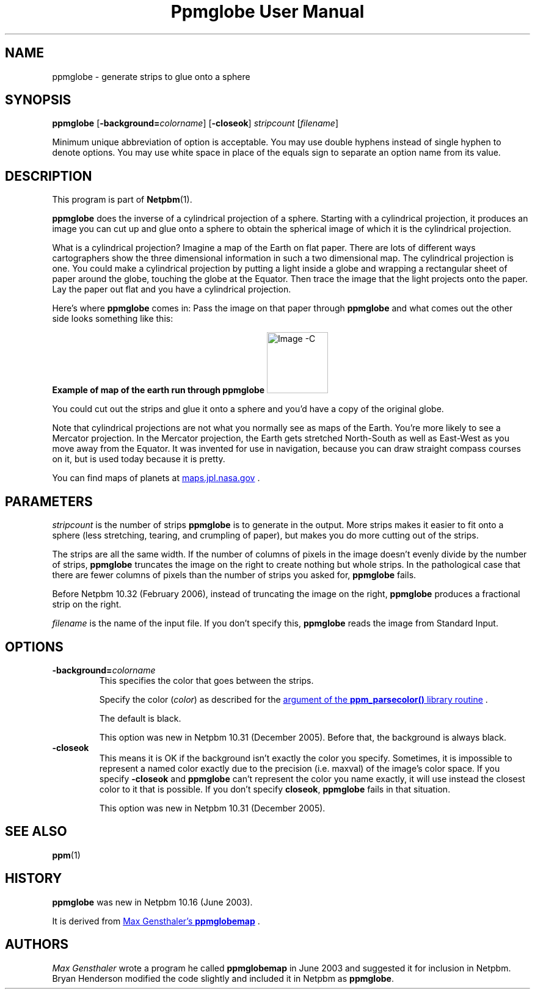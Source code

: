 ." This man page was generated by the Netpbm tool 'makeman' from HTML source.
." Do not hand-hack it!  If you have bug fixes or improvements, please find
." the corresponding HTML page on the Netpbm website, generate a patch
." against that, and send it to the Netpbm maintainer.
.TH "Ppmglobe User Manual" 0 "23 February 2006" "netpbm documentation"

.UN name
.SH NAME

ppmglobe - generate strips to glue onto a sphere

.UN synopsis
.SH SYNOPSIS

\fBppmglobe\fP
[\fB-background=\fP\fIcolorname\fP]
[\fB-closeok\fP]
\fIstripcount\fP
[\fIfilename\fP]
.PP
Minimum unique abbreviation of option is acceptable.  You may use double
hyphens instead of single hyphen to denote options.  You may use white
space in place of the equals sign to separate an option name from its value.


.UN description
.SH DESCRIPTION
.PP
This program is part of
.BR Netpbm (1).
.PP
\fBppmglobe\fP does the inverse of a cylindrical projection of a
sphere.  Starting with a cylindrical projection, it produces an image
you can cut up and glue onto a sphere to obtain the spherical image of
which it is the cylindrical projection.
.PP
What is a cylindrical projection?  Imagine a map of the Earth on
flat paper.  There are lots of different ways cartographers show the
three dimensional information in such a two dimensional map.  The
cylindrical projection is one.  You could make a cylindrical projection
by putting a light inside a globe and wrapping a rectangular sheet of
paper around the globe, touching the globe at the Equator.  Then trace
the image that the light projects onto the paper.  Lay the paper out flat
and you have a cylindrical projection.
.PP
Here's where \fBppmglobe\fP comes in:  Pass the image on that paper
through \fBppmglobe\fP and what comes out the other side looks something
like this:
.PP
.B Example of map of the earth run through ppmglobe
.IMG -C globe.jpg
.PP
You could cut out the strips and glue it onto a sphere and you'd
have a copy of the original globe.
.PP
Note that cylindrical projections are not what you normally see as
maps of the Earth.  You're more likely to see a Mercator projection.
In the Mercator projection, the Earth gets stretched North-South as
well as East-West as you move away from the Equator.  It was invented
for use in navigation, because you can draw straight compass courses
on it, but is used today because it is pretty.
.PP
You can find maps of planets at 
.UR http://maps.jpl.nasa.gov
maps.jpl.nasa.gov
.UE
\&.

.UN parameters
.SH PARAMETERS
.PP
\fIstripcount\fP is the number of strips \fBppmglobe\fP is to
generate in the output.  More strips makes it easier to fit onto a
sphere (less stretching, tearing, and crumpling of paper), but makes
you do more cutting out of the strips.
.PP
The strips are all the same width.  If the number of columns of
pixels in the image doesn't evenly divide by the number of strips,
\fBppmglobe\fP truncates the image on the right to create nothing but
whole strips.  In the pathological case that there are fewer columns
of pixels than the number of strips you asked for, \fBppmglobe\fP
fails.
.PP
Before Netpbm 10.32 (February 2006), instead of truncating the image
on the right, \fBppmglobe\fP produces a fractional strip on the right.
.PP
\fIfilename\fP is the name of the input file.  If you don't
specify this, \fBppmglobe\fP reads the image from Standard Input.


.UN options
.SH OPTIONS



.TP
\fB-background=\fP\fIcolorname\fP
This specifies the color that goes between the strips.
.sp
Specify the color (\fIcolor\fP) as described for the 
.UR libppm.html#colorname
argument of the \fBppm_parsecolor()\fP library routine
.UE
\&.
.sp
The default is black.
.sp
This option was new in Netpbm 10.31 (December 2005).  Before that,
the background is always black.

.TP
\fB-closeok\fP
This means it is OK if the background isn't exactly the color you specify.
Sometimes, it is impossible to represent a named color exactly due to the
precision (i.e. maxval) of the image's color space.  If you specify
\fB-closeok\fP and \fBppmglobe\fP can't represent the color you name
exactly, it will use instead the closest color to it that is possible.
If you don't specify \fBcloseok\fP, \fBppmglobe\fP fails in that
situation.
.sp
This option was new in Netpbm 10.31 (December 2005).



.UN seealso
.SH SEE ALSO
.BR ppm (1)

.UN history
.SH HISTORY
.PP
\fBppmglobe\fP was new in Netpbm 10.16 (June 2003).
.PP
It is derived from 
.UR http://www.gensthaler.de/projekte/ppmglobemap
 Max Gensthaler's \fBppmglobemap\fP
.UE
\&.

.UN authors
.SH AUTHORS
.PP
\fIMax Gensthaler\fP
wrote a program he called
\fBppmglobemap\fP in June 2003 and suggested it for inclusion in
Netpbm.  Bryan Henderson modified the code slightly and included it in
Netpbm as \fBppmglobe\fP.
